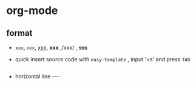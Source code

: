 * org-mode
** format
- =xxx=, ~xxx~, _xxx_, *xxx* ,/xxx/ , +sss+
- quick insert source code with =easy-template= , input '<s' and press ~TAB~
  #+BEGIN_SRC ruby

  #+END_SRC
- horizontal line ----
